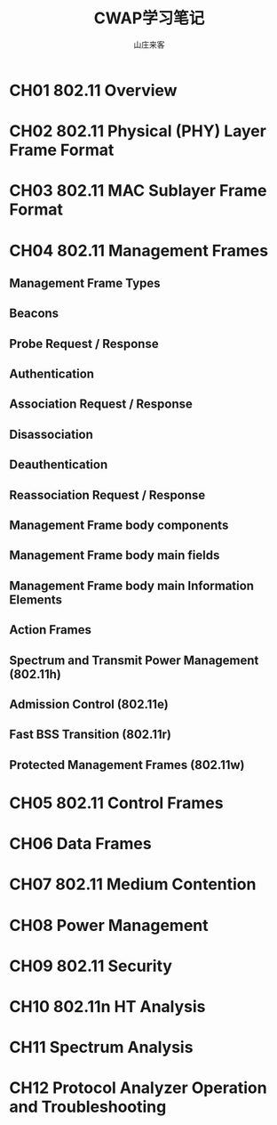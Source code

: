#+STARTUP: overview
#+TITLE: CWAP学习笔记
#+AUTHOR: 山庄来客
#+EMAIL: fuyajun1983cn@163.com
#+STARTUP: hidestars
#+OPTIONS:    H:3 num:nil toc:t \n:nil ::t |:t ^:t -:t f:t *:t tex:t d:(HIDE) tags:not-in-toc
#+HTML_HEAD: <link rel="stylesheet" title="Standard" href="css/worg.css" type="text/css" />
 
* CH01 802.11 Overview

* CH02 802.11 Physical (PHY) Layer Frame Format

* CH03 802.11 MAC Sublayer Frame Format

* CH04 802.11 Management Frames

** Management Frame Types
    

** Beacons

** Probe Request / Response

** Authentication

** Association Request / Response

** Disassociation

** Deauthentication

** Reassociation Request / Response

** Management Frame body components

** Management Frame body main fields

** Management Frame body main Information Elements

** Action Frames

** Spectrum and Transmit Power Management (802.11h)

** Admission Control (802.11e)

** Fast BSS Transition (802.11r)

** Protected Management Frames (802.11w)

* CH05 802.11 Control Frames

* CH06 Data Frames

* CH07 802.11 Medium Contention

* CH08 Power Management

* CH09 802.11 Security

* CH10 802.11n HT Analysis

* CH11 Spectrum Analysis

* CH12 Protocol Analyzer Operation and Troubleshooting
